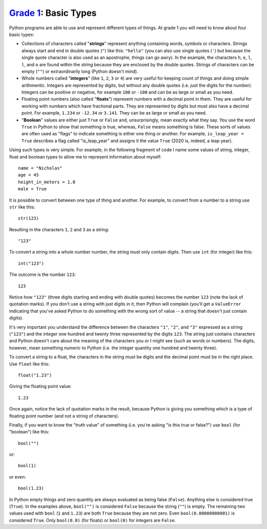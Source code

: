 `Grade 1 </docs/2020/grades/1>`_: Basic Types
=============================================

Python programs are able to use and represent different types of things.
At grade 1 you will need to know about four basic types:

* Collections of characters called "**strings**" represent
  anything containing words, symbols or characters. Strings always
  start and end in double quotes (``"``) like this: ``"hello"`` (you can also
  use single quotes (``'``) but because the single quote character is also used
  as an apostrophe, things can go awry). In the example, the characters ``h``,
  ``e``, ``l``, ``l``, and ``o`` are found within the string because they are
  enclosed by the double quotes. Strings of characters can be empty (``""``) or
  extraordinarily long (Python doesn't mind).
* Whole numbers called "**integers**" (like ``1``, ``2``, ``3`` or ``4``)
  are very useful for keeping count of things and doing simple arithmentic.
  Integers are represented by digits, but without any double quotes (i.e.
  *just* the digits for the number). Integers can be positive or negative, for
  example ``100`` or ``-100`` and can be as large or small as you need.
* Floating point numbers (also called "**floats**") represent numbers with a
  decimal point in them. They are useful for working with numbers which have
  fractional parts. They are represented by digits but must also have a decimal
  point. For example, ``1.234`` or ``-12.34`` or ``3.141``. They can be as
  large or small as you need.
* "**Boolean**" values are either just ``True`` or ``False`` and,
  unsurprisingly, mean exactly what they say. You use the word ``True`` in
  Python to show that something is true, whereas, ``False`` means something is
  false. These sorts of values are often used as "flags" to indicate something
  is either one thing or another. For example, ``is_leap_year = True``
  describes a flag called "is_leap_year" and assigns it the value ``True``
  (2020 is, indeed, a leap year).

Using such types is very simple. For example, in the following fragment of
code I name some values of string, integer, float and boolean types to
allow me to represent information about myself::

    name = "Nicholas"
    age = 45
    height_in_meters = 1.8
    male = True

It is possible to convert between one type of thing and another. For example,
to convert from a number to a string use ``str`` like this::

    str(123)

Resulting in the characters ``1``, ``2`` and ``3`` as a string::

    "123"

To convert a string into a whole number number, the string
must only contain digits. Then use ``int`` (for integer) like this::

    int("123")

The outcome is the number ``123``::

    123

Notice how ``"123"`` (three digits starting and ending with double quotes)
becomes the number ``123`` (note the lack of quotation marks). If you don't
use a string with just digits in it, then Python will complain (you'll get a
``ValueError`` indicating that you've asked Python to do something with the
wrong sort of value -- a string that doesn't just contain digits).

It's very important you understand the difference between the characters
``"1"``, ``"2"``, and ``"3"`` expressed as a string (``"123"``) and the integer
one hundred and twenty three represented by the digits ``123``. The string
just contains characters and Python doesn't care about the meaning of the
characters you or I might see (such as words or numbers). The digits, however,
mean something numeric to Python (i.e. the integer quantity one hundred and
twenty three). 

To convert a string to a float, the characters in the string must be digits and
the decimal point must be in the right place. Use ``float`` like this::

    float("1.23")

Giving the floating point value::

    1.23

Once again, notice the lack of quotation marks in the result, because Python
is giving you something which is a type of floating point number (and not a
string of characters).

Finally, if you want to know the "truth value" of something (i.e. you're asking
"is this true or false?") use ``bool`` (for "boolean") like this::

    bool("")

or::

    bool(1)

or even::

    bool(1.23)

In Python empty things and zero quantity are always evaluated as being
false (``False``). Anything else is considered true (``True``). In the examples
above, ``bool("")`` is considered ``False`` because the string (``""``) is
empty. The remaining two values used with ``bool`` (``1`` and ``1.23``) are
both ``True`` because they are not zero. Even ``bool(0.00000000001)`` is
considered ``True``. Only ``bool(0.0)`` (for floats) or ``bool(0)`` for
integers are ``False``.
